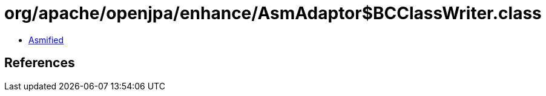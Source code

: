 = org/apache/openjpa/enhance/AsmAdaptor$BCClassWriter.class

 - link:AsmAdaptor$BCClassWriter-asmified.java[Asmified]

== References

